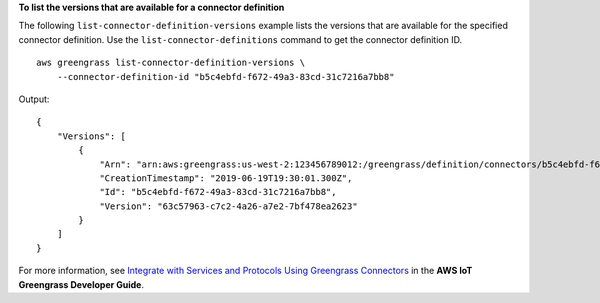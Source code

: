 **To list the versions that are available for a connector definition**

The following ``list-connector-definition-versions`` example lists the versions that are available for the specified connector definition. Use the ``list-connector-definitions`` command to get the connector definition ID. ::

    aws greengrass list-connector-definition-versions \
        --connector-definition-id "b5c4ebfd-f672-49a3-83cd-31c7216a7bb8"

Output::

    {
        "Versions": [
            {
                "Arn": "arn:aws:greengrass:us-west-2:123456789012:/greengrass/definition/connectors/b5c4ebfd-f672-49a3-83cd-31c7216a7bb8/versions/63c57963-c7c2-4a26-a7e2-7bf478ea2623",
                "CreationTimestamp": "2019-06-19T19:30:01.300Z",
                "Id": "b5c4ebfd-f672-49a3-83cd-31c7216a7bb8",
                "Version": "63c57963-c7c2-4a26-a7e2-7bf478ea2623"
            }
        ]
    }

For more information, see `Integrate with Services and Protocols Using Greengrass Connectors <https://docs.aws.amazon.com/greengrass/latest/developerguide/connectors.html>`__ in the **AWS IoT Greengrass Developer Guide**.
